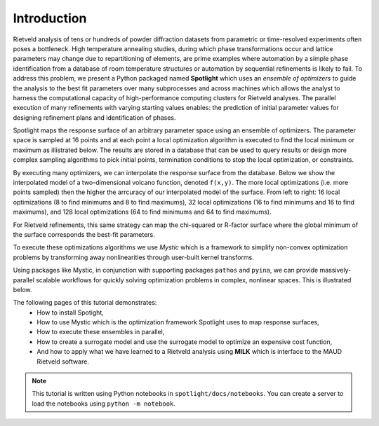 Introduction
============

.. contents:: :local:

Rietveld analysis of tens or hundreds of powder diffraction datasets from parametric or time-resolved experiments often poses a bottleneck.
High temperature annealing studies, during which phase transformations occur and lattice parameters may change due to repartitioning of elements, are prime examples where automation by a simple phase identification from a database of room temperature structures or automation by sequential refinements is likely to fail. 
To address this problem, we present a Python packaged named **Spotlight** which uses an *ensemble of optimizers* to guide the analysis to the best fit parameters over many subprocesses and across machines which allows the analyst to harness the computational capacity of high-performance computing clusters for Rietveld analyses.
The parallel execution of many refinements with varying starting values enables: the prediction of initial parameter values for designing refinement plans and identification of phases.

Spotlight maps the response surface of an arbitrary parameter space using an ensemble of optimizers.
The parameter space is sampled at 16 points and at each point a local optimization algorithm is executed to find the local minimum or maximum as illistrated below.
The results are stored in a database that can be used to query results or design more complex sampling algorithms to pick initial points, termination conditions to stop the local optimization, or constraints.

.. image:: _static/search_workflow.png
   :width: 600

By executing many optimizers, we can interpolate the response surface from the database.
Below we show the interpolated model of a two-dimensional volcano function, denoted ``f(x,y)``.
The more local optimizations (i.e. more points sampled) then the higher the arrcuracy of our interpolated model of the surface.
From left to right: 16 local optimizations (8 to find minimums and 8 to find maximums), 32 local optimizations (16 to find minimums and 16 to find maximums), and 128 local optimizations (64 to find minimums and 64 to find maximums).

.. image:: _static/map_2.png
   :width: 600

.. image:: _static/map_8.png
   :width: 600

.. image:: _static/map_32.png
   :width: 600

For Rietveld refinements, this same strategy can map the chi-squared or R-factor surface where the global minimum of the surface corresponds the best-fit parameters.

To execute these optimizations algorithms we use *Mystic* which is a framework to simplify non-convex optimization problems by transforming away nonlinearities through user-built kernel transforms.

Using packages like Mystic, in conjunction with supporting packages ``pathos`` and ``pyina``, we can provide massively-parallel scalable workflows for quickly solving optimization problems in complex, nonlinear spaces.
This is illustrated below.

.. image:: _static/search_distributed.png
   :width: 600

The following pages of this tutorial demonstrates:
 * How to install Spotight,
 * How to use Mystic which is the optimization framework Spotlight uses to map response surfaces,
 * How to execute these ensembles in parallel,
 * How to create a surrogate model and use the surrogate model to optimize an expensive cost function,
 * And how to apply what we have learned to a Rietveld analysis using **MILK** which is interface to the MAUD Rietveld software.

.. note::

    This tutorial is written using Python notebooks in ``spotlight/docs/notebooks``.
    You can create a server to load the notebooks using ``python -m notebook``.

